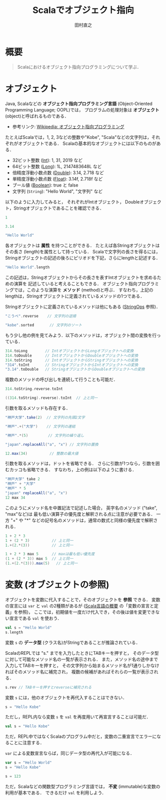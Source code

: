 #+TITLE: Scalaでオブジェクト指向
#+AUTHOR: 田村直之
# #+SETUPFILE: scala-setup.txt
* 概要
#+BEGIN_QUOTE
Scalaにおけるオブジェクト指向プログラミングについて学ぶ．
#+END_QUOTE

* オブジェクト
Java, Scalaなどの *オブジェクト指向プログラミング言語* (Object-Oriented Programming Language; OOPL)では，
プログラムの処理対象は *オブジェクト* (object)と呼ばれるものである．

  - 参考リンク: [[https://ja.wikipedia.org/wiki/%E3%82%AA%E3%83%96%E3%82%B8%E3%82%A7%E3%82%AF%E3%83%88%E6%8C%87%E5%90%91%E3%83%97%E3%83%AD%E3%82%B0%E3%83%A9%E3%83%9F%E3%83%B3%E3%82%B0][Wikipedia: オブジェクト指向プログラミング]]

たとえばScalaでは，1, 2, 3などの整数や"Kobe", "Scala"などの文字列は，それぞれがオブジェクトである．
Scalaの基本的なオブジェクトには以下のものがある．
  - 32ビット整数 ([[http://www.scala-lang.org/api/current/scala/Int.html][Int]]): 1, 31, 2019 など
  - 64ビット整数 ([[http://www.scala-lang.org/api/current/scala/Long.html][Long]]): 1L, 2147483648L など
  - 倍精度浮動小数点数 ([[http://www.scala-lang.org/api/current/scala/Double.html][Double]]): 3.14, 2.718 など
  - 単精度浮動小数点数 ([[http://www.scala-lang.org/api/current/scala/Float.html][Float]]): 3.14f, 2.718f など
  - ブール値 ([[http://www.scala-lang.org/api/current/scala/Boolean.html][Boolean]]): true と false
  - 文字列 (=String=): "Hello World", "文字列" など

以下のように入力してみると，
それぞれがIntオブジェクト， Doubleオブジェクト，Stringオブジェクトであることを確認できる．
#+BEGIN_SRC scala
1
#+END_SRC

#+BEGIN_SRC scala
3.14
#+END_SRC

#+BEGIN_SRC scala
"Hello World"
#+END_SRC

各オブジェクトは *属性* を持つことができる．
たとえば各Stringオブジェクトはその長さ (length)を属性として持っている．
Scalaで文字列の長さを得るには，Stringオブジェクトの記述の後ろにピリオドを下記，さらにlengthと記述する．
#+BEGIN_SRC scala
"Hello World".length
#+END_SRC

この記述は，Stringオブジェクトからその長さを表すIntオブジェクトを求めるための演算を
記述していると考えることもできる．
オブジェクト指向プログラミングでは，このような演算を *メソッド* (method)と呼ぶ．
すなわち，上記のlengthは，Stringオブジェクトに定義されているメソッドの1つである．

Stringオブジェクトに定義されているメソッドは他にもある ([[http://www.scala-lang.org/api/current/scala/collection/immutable/StringOps.html][StringOps]] 参照)．
#+BEGIN_SRC scala
"こうべ".reverse    // 文字列の逆順
#+END_SRC

#+BEGIN_SRC scala
"kobe".sorted       // 文字列のソート
#+END_SRC

もう少し他の例を見てみよう．以下のメソッドは，オブジェクト間の変換を行っている．
#+BEGIN_SRC scala
314.toLong        // IntオブジェクトからLongオブジェクトへの変換
314.toDouble      // IntオブジェクトからDoubleオブジェクトへの変換
314.toString      // IntオブジェクトからStringオブジェクトへの変換
"314".toInt       // StringオブジェクトからIntオブジェクトへの変換
"3.14".toDouble   // StringオブジェクトからDoubleオブジェクトへの変換
#+END_SRC

複数のメソッドの呼び出しを連続して行うことも可能だ．
#+BEGIN_SRC scala
314.toString.reverse.toInt
#+END_SRC

#+BEGIN_SRC scala
((314.toString).reverse).toInt  // 上と同一
#+END_SRC

引数を取るメソッドも存在する．
#+BEGIN_SRC scala
"神戸大学".take(2)  // 文字列の先頭2文字
#+END_SRC

#+BEGIN_SRC scala
"神戸".+("大学")    // 文字列の連結
#+END_SRC

#+BEGIN_SRC scala
"神戸".*(5)         // 文字列の繰り返し
#+END_SRC

#+BEGIN_SRC scala
"japan".replaceAll("a", "x") // 文字列の置換
#+END_SRC

#+BEGIN_SRC scala
12.max(34)          // 整数の最大値
#+END_SRC

引数を取るメソッドは，ドットを省略できる．
さらに引数が1つなら，引数を囲むカッコも省略できる．
すなわち，上の例は以下のように書ける．
#+BEGIN_SRC scala
"神戸大学" take 2
"神戸" + "大学"
"神戸" * 5
"japan" replaceAll("a", "x")
12 max 34
#+END_SRC

このようにメソッド名を中置記法で記述した場合，
英字名のメソッド ("take", "max"など)は
最も低い演算子の優先度と解釈される点に注意が必要である．
一方 "+" や "*" などの記号名のメソッドは，通常の数式と同様の優先度で解釈される．
#+BEGIN_SRC scala
1 + 2 * 3
1 + (2 * 3)          // 上と同一
1.+(2.*(3))          // 上と同一
#+END_SRC

#+BEGIN_SRC scala
1 + 2 * 3 max 5      // maxは最も低い優先度
(1 + (2 * 3)) max 5  // 上と同一
(1.+(2.*(3))).max(5)   // 上と同一
#+END_SRC

* 変数 (オブジェクトの参照)
オブジェクトを変数に代入することで，そのオブジェクトを *参照* できる．
変数の宣言には =var= と =val= の2種類があるが ([[file:scala-lang.org][Scala言語の概要]] の「変数の宣言と定義」を参照)，
ここでは，初期値を一度だけ代入でき，その後は値を変更できない宣言である =val= を使おう．
#+BEGIN_SRC scala
val s = "Hello World"
s.length
#+END_SRC
変数 =s= の *データ型* (クラス名)がStringであることが推論されている．

ScalaのREPLでは "s." までを入力したときにTABキーを押すと，
そのデータ型に対して可能なメソッド名の一覧が表示される．
また，メソッド名の途中まで入力してTABキーを押すと，
その文字列から始まるメソッド名が1通りしかなければそのメソッド名に補完され，
複数の候補があればそれらの一覧が表示される．
#+BEGIN_SRC scala
s.rev // TABキーを押すとreverseに補完される
#+END_SRC

変数 =s= には，他のオブジェクトを再代入することはできない．
#+BEGIN_SRC scala
s = "Hello Kobe"
#+END_SRC

ただし，REPL内なら変数 =s= を =val= を再度用いて再宣言することは可能だ．
#+BEGIN_SRC scala
val s = "Hello Kobe"
#+END_SRC
ただ，REPL中ではなくScalaのプログラム中だと，変数の二重宣言でエラーになることに注意する．

=var= による変数宣言ならば，同じデータ型の再代入が可能になる．
#+BEGIN_SRC scala
var s = "Hello World"
s = "Hello Kobe"
#+END_SRC

#+BEGIN_SRC scala
s = 123
#+END_SRC

ただ，Scalaなどの関数型プログラミング言語では， *不変* (immutable)な変数の利用が基本である．
できるだけ =val= を利用しよう．

* COMMENT クラスの定義                                             :noexport:
オブジェクト指向のプログラム中では，多数の同様のオブジェクトを利用する．
そこで，多くのオブジェクト指向プログラミング言語では，
同様のオブジェクトを生成するための型紙となるものとして *クラス* (class)を定義できるようになっている．

たとえば，複素数 (complex number)を表すオブジェクトのためのクラス定義を考えよう．
複素数オブジェクトは，実部 (=re=)と虚部 (=im=)からなるオブジェクトと定義できるだろう．
Scalaのケースクラス (case class)構文を用いた場合，
Scalaプログラム中での複素数クラス =Complex= の定義は以下のように書ける．
#+begin_src scala
case class Complex(re: Double, im: Double)
#+end_src
=case class= の次の =Complex= が定義するクラス名である．
そして，カッコ内の =re= と =im= がComplexオブジェクトを構成する属性名で，
それぞれの後ろのコロン (=:=)に続き，それらのデータ型 =Double= が指定されている．

ScalaのREPLからは，以下のように入力すれば定義できる．
#+begin_example
scala> case class Complex(re: Double, im: Double)
defined class Complex
#+end_example

定義したComplexクラスから，Complexオブジェクトを生成するには以下のように入力する．
#+begin_example
scala> val z = Complex(1.0, 2.0)
z: Complex = Complex(1.0,2.0)
#+end_example
Javaと同様に =new Complex(1.0, 2.0)= のように =new= を付けても良いが，
Scalaのケースクラスの場合は不要である．
なお，整数は自動的にDoubleオブジェクトに変換されるから，
小数点以下を省いて =Complex(1, 2)= と入力しても良い．

変数 =z= で参照しているComplexオブジェクトに対して，
メソッド =re= および =im= を用いて，実部および虚部のそれぞれを得ることができる．
#+begin_example
scala> z.re
res: Double = 1.0
scala> z.im
res: Double = 2.0
#+end_example

また，Scalaでは =def= を用いて，その他のメソッドを定義できる．
たとえば，以下は複素数の和を計算するメソッド =plus= の定義例である．
#+begin_src scala
case class Complex(re: Double, im: Double) {
  def plus(that: Complex): Complex = {
    // 実部の和の計算
    val re1 = re + that.re
    // 虚部の和の計算
    val im1 = im + that.im
    // 新しい複素数を生成し，返す
    Complex(re1, im1)
  }
}
#+end_src
=def= の後ろの =plus= がメソッド名，
=that: Complex= が引数名とそのデータ型，
その後ろの =Complex= がメソッドが返すデータ型の指定，
~=~ の後ろがメソッド定義の本体である．

=val re1= の行では，実部の和を計算し変数 =re1= に代入している．
=re= は自分自身の実部を表し， =that.re= は引数として与えられたComplexオブジェクトの実部を表している．
次の =val im1= の行では，同様に虚部の和を計算し変数 =im1= に代入している．
最後の行 =Complex(re1, im1)= で，新しいComplexオブジェクトが生成され，
=plus= メソッドの返り値として返されている．

このプログラムを，少し修正すると以下のようになる．
#+begin_src scala
case class Complex(re: Double, im: Double) {
  def plus(that: Complex) = Complex(re + that.re, im + that.im)
}
#+end_src
メソッドの返り値のデータ型 =Complex= が省略され，
実部と虚部の計算が =Complex= オブジェクトを生成する引数の部分に埋め込まれている．
また，メソッド本体の定義が1行だけなので，メソッド定義を囲んでいた ={}= が省略している．

このプログラムを，ScalaのREPLで入力しよう．
以下のように，まず =:paste= コマンド (コロンから始まることに注意)を入力し，
上のプログラムを貼り付けてから，最後に Ctrl-D (Windowsの場合はCtrl-Z)を入力する必要がある．
#+begin_example
scala> :paste
// Entering paste mode (ctrl-D to finish)

case class Complex(re: Double, im: Double) {
  def plus(that: Complex) = Complex(re + that.re, im + that.im)
}
[Ctrl-Dを入力]
// Exiting paste mode, now interpreting.
defined class Complex
scala> 
#+end_example

そうすると，以下のように実行できる．
#+begin_example
scala> val z1 = Complex(1, 2)
z1: Complex = Complex(1.0,2.0)
scala> val z2 = Complex(3, 4)
z2: Complex = Complex(3.0,4.0)
scala> z1.plus(z2)
res: Complex = Complex(4.0,6.0)
#+end_example
最後の =z1.plus(z2)= により =z1= と =z2= の和が計算できていることがわかる．

Scalaでは，演算子の優先度の注意が必要だが，
=z1.plus(z2)= のドット (=.=)とカッコを省略して記述することもできる．
#+begin_example
scala> z1 plus z2
res: Complex = Complex(4.0,6.0)
#+end_example

また，Scalaではメソッド名として記号を用いることができる．
たとえば，以下のようにクラス定義を書き換える
(上記と同様に =:paste= コマンドを利用すると良い)．
#+begin_src scala
case class Complex(re: Double, im: Double) {
  def +(that: Complex) = Complex(re + that.re, im + that.im)
  def unary_- = Complex(-re, -im)
}
#+end_src
=case class Complex= をScala REPL内で二重に定義したため，
"Unused import"というエラーが表示されるかもしれないが，無視して良い．

=def += は，先程の =plus= メッソドの代わりに =+= という名前のメソッドを定義している．
これにより =z1 + z2= という記法が可能になる．
また =def unary_-= は，単項の =-= という名前のメソッドを定義している．
これにより =- z1= という記法が可能になる．

ScalaのREPLで上の定義を入力し，実行してみよう．
#+begin_example
scala> val z1 = Complex(1, 2)
z1: Complex = Complex(1.0,2.0)
scala> val z2 = Complex(3, 4)
z2: Complex = Complex(3.0,4.0)
scala> - z1 + z2
res: Complex = Complex(2.0,2.0)
#+end_example

=- z1 + z2= という入力により，求めたい複素数が正しく求まっていることがわかる．
なお，Scalaで加減乗除算などの記号をメソッド名として使用した場合，
通常の数学の記法と同様の演算子の優先度により解釈される．

次に，引数の省略について説明する．
クラス定義を以下のように書き換えると，Complexオブジェクト作成時の引数の値を省略できる．
すなわち， =im= の値が省略された場合には 0.0 の値となり，
=re= と =im= の両方の値が省略された場合にはどちらも 0.0 となる．
#+begin_src scala
case class Complex(re: Double = 0.0, im: Double = 0.0) {
  def +(that: Complex) = Complex(re + that.re, im + that.im)
  def unary_- = Complex(-re, -im)
}
#+end_src

以下が実行例である．
#+begin_example
scala> Complex(1)
res: Complex = Complex(1.0,0.0)
scala> Complex()
res: Complex = Complex(0.0,0.0)
#+end_example

また =im= の値だけを指定することもできる．
#+begin_example
scala> Complex(im = 2)
res: Complex = Complex(0.0,2.0)
#+end_example

次に，オブジェクトの同値性について説明する．
Scalaで，ケースクラス (case class)として定義したクラスのオブジェクトは，
引数の値が同一かどうかにより同値性が判定される (構造同値)．

たとえば，以下の =z1= と =z2= は別々のオブジェクトとして生成されているが，
演算子 ~==~ では，実部と虚部の値が同じだから同値と判定される．
#+begin_example
scala> val z1 = Complex(1, 2)
z1: Complex = Complex(1.0,2.0)
scala> val z2 = Complex(1, 2)
z2: Complex = Complex(1.0,2.0)
scala> z1 == z2
res: Boolean = true
#+end_example

これは，ケースクラスを用いる大きなメリットである．
上記のComplexオブジェクトは，最初に実部と虚部の値が与えられたら，
その後それらは変化しない (*不変オブジェクト*; immutable object)．
したがって，実部と虚部が一致しているComplexオブジェクトを同値とみなすのは自然であり，
それが演算子 ~==~ で判定できることが望ましいといえる．

なお，Javaで構造同値を実現しようとすると，
=equals= および =hashCode= メソッドを自分で記述する必要がある．
一方，Scalaのケースクラスでは，それらのメソッドは自動的に定義され，自分で記述する必要はない．

* COMMENT オブジェクトの定義                                       :noexport:
Scalaでは，オブジェクトを直接定義することもできる．
たとえば，以下は 0 を表す複素数オブジェクト =Zero= の定義である．
#+begin_src scala
object Zero extends Complex(0.0, 0.0)
#+end_src

クラスの記述中で定義されているメソッドは，
最初にそのクラスのオブジェクトを生成しないと利用できないが，
上のようなオブジェクトの記述中で定義されているメソッドは直接呼び出すことができる．
たとえば，以下のようなオブジェクトを定義する．
#+begin_src scala
object Work {
  def main(args: Array[String]): Unit = {
    println("Hello Kobe")
  }
}
#+end_src

定義したメソッド =main= は，以下のようにして呼び出すことができる．
#+begin_example
scala> Work.main(Array())
Hllo Kobe
#+end_example

また，このように定義したメソッド =main= は，
Scalaプログラムのmain関数として呼び出すことができる．
その場合，コマンドラインから指定した引数は，配列 =args= に格納されている．

次に，Scalaで *コンパニオンオブジェクト* (companion object)と呼ばれているものについて説明する．
前のComplexケースクラスを例に取ろう．
このとき，複素数を(静的に)取り扱うためのメソッドを提供するオブジェクトとして，
同一の名前を持ったComplexオブジェクトを記述することがある．

たとえば，極形式から複素数オブジェクトを生成したいとしよう．
この場合，ComplexクラスとComplexオブジェクトを以下のように同時に定義する．
#+begin_src scala
case class Complex(re: Double = 0.0, im: Double = 0.0) {
  def +(that: Complex) = Complex(re + that.re, im + that.im)
  def unary_- = Complex(-re, -im)
}
object Complex {
  def polar(r: Double, arg: Double) = Complex(r * math.cos(arg), r * math.sin(arg))
}
#+end_src
ここで =math.cos= はコサイン関数， =math.sin= はサイン関数である．

こうすれば， =Complex.polar= メソッドにより極形式でComplexオブジェクトを生成できるようになる．
#+begin_example
scala> Complex.polar(1, math.Pi/3)
res: Complex = Complex(0.5000000000000001,0.8660254037844386)
#+end_example
ここで =math.Pi= は円周率である．


